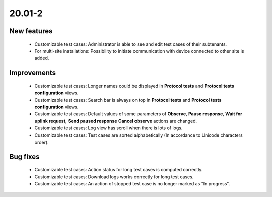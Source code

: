 .. _A_20.01-2:

20.01-2
========

New features
------------

 * Customizable test cases:  Administrator is able to see and edit test cases of their subtenants.
 * For multi-site installations: Possibility to initiate communication with device connected to other site is added.

Improvements
-------------

 * Customizable test cases: Longer names could be displayed in **Protocol tests** and **Protocol tests configuration** views.
 * Customizable test cases: Search bar is always on top in **Protocol tests** and **Protocol tests configuration** views.
 * Customizable test cases: Default values of some parameters of **Observe**, **Pause response**, **Wait for uplink request**, **Send paused response** **Cancel observe** actions are changed.
 * Customizable test cases: Log view has scroll when there is lots of logs.
 * Customizable test cases: Test cases are sorted alphabetically (In accordance to Unicode characters order).


Bug fixes
---------

 * Customizable test cases: Action status for long test cases is computed correctly.
 * Customizable test cases: Download logs works correctly for long test cases.
 * Customizable test cases: An action of stopped test case is no longer marked as "In progress".